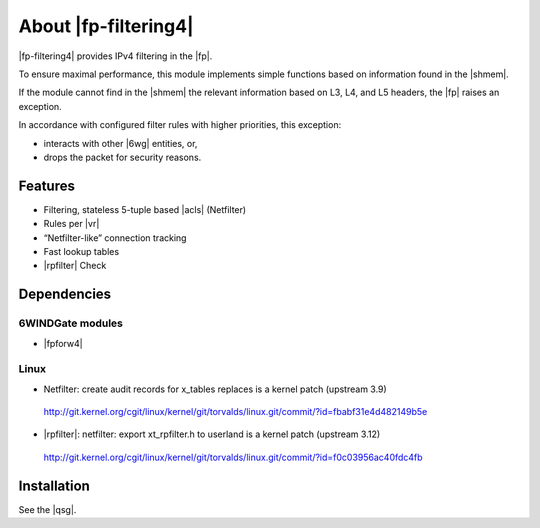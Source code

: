 .. Copyright 2013 6WIND S.A.

.. title:: |fp-filtering4|

About |fp-filtering4|
=====================

|fp-filtering4| provides IPv4 filtering in the |fp|.

To ensure maximal performance, this module implements simple functions based on
information found in the |shmem|.

If the module cannot find  in the |shmem| the relevant information
based on L3, L4, and L5 headers, the |fp| raises an exception.

In accordance with configured filter rules with higher priorities, this
exception:

- interacts with other |6wg| entities, or,
- drops the packet for security reasons.

Features
--------

- Filtering, stateless 5-tuple based |acls|
  (Netfilter)
- Rules per |vr|
- “Netfilter-like” connection tracking
- Fast lookup tables
- |rpfilter| Check

Dependencies
------------

6WINDGate modules
~~~~~~~~~~~~~~~~~

- |fpforw4|

Linux
~~~~~

- Netfilter: create audit records for x_tables replaces is a kernel patch
  (upstream 3.9)

 http://git.kernel.org/cgit/linux/kernel/git/torvalds/linux.git/commit/?id=fbabf31e4d482149b5e

- |rpfilter|: netfilter: export xt_rpfilter.h to
  userland is a kernel patch (upstream 3.12)

 http://git.kernel.org/cgit/linux/kernel/git/torvalds/linux.git/commit/?id=f0c03956ac40fdc4fb

Installation
------------

See the |qsg|.

